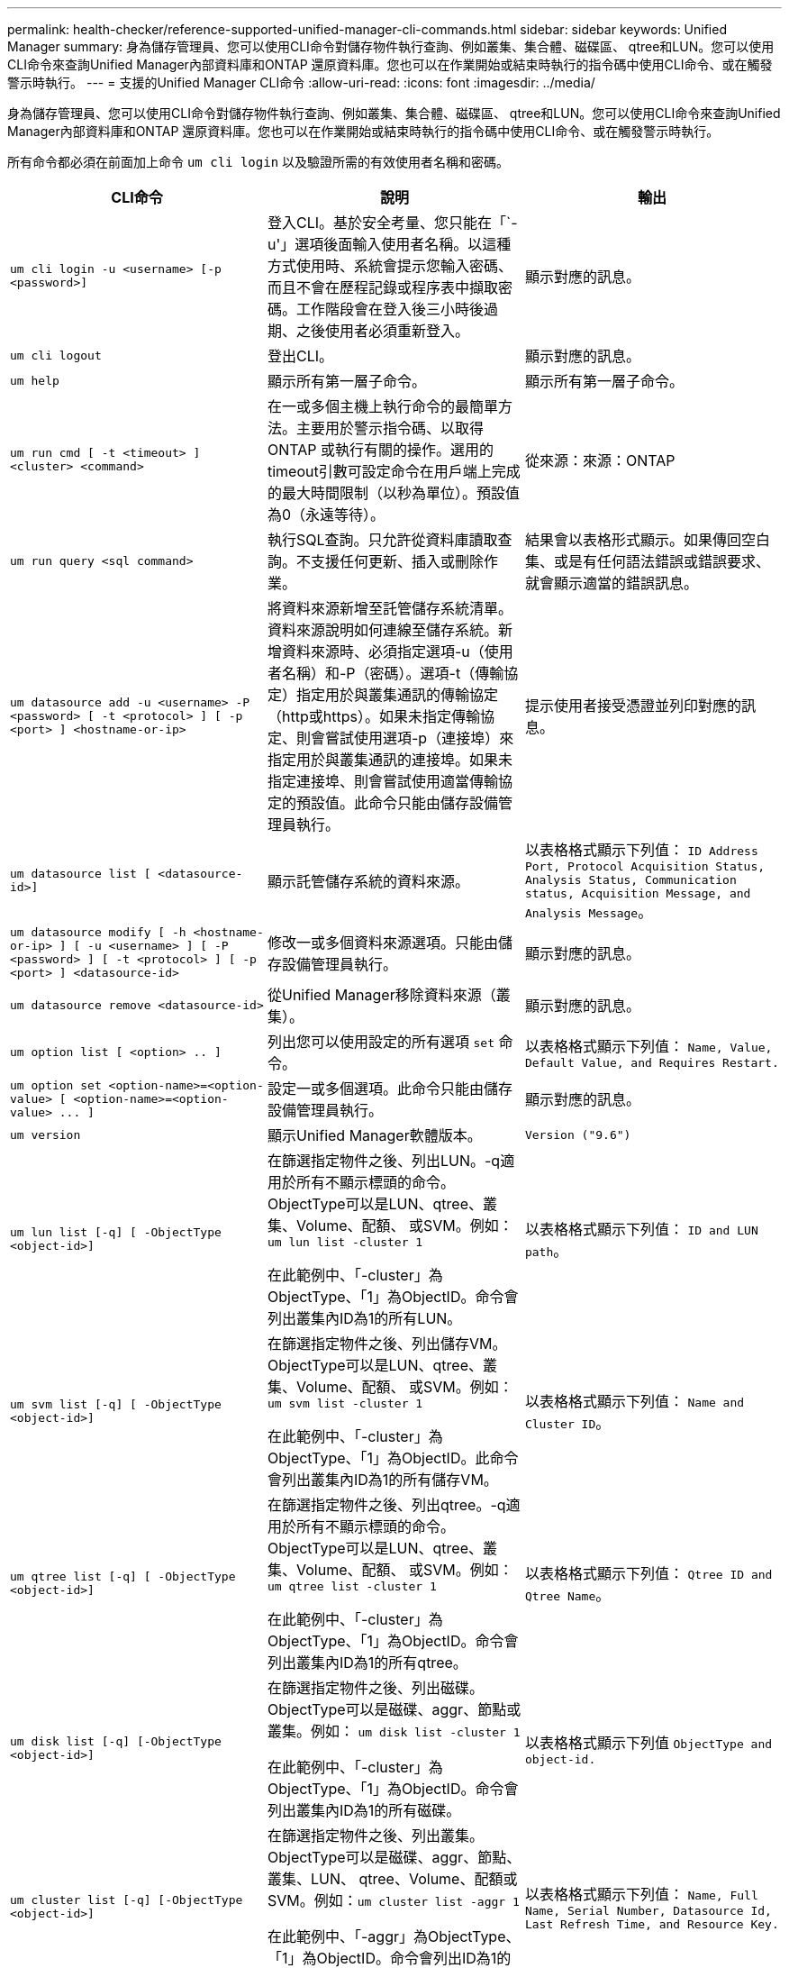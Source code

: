 ---
permalink: health-checker/reference-supported-unified-manager-cli-commands.html 
sidebar: sidebar 
keywords: Unified Manager 
summary: 身為儲存管理員、您可以使用CLI命令對儲存物件執行查詢、例如叢集、集合體、磁碟區、 qtree和LUN。您可以使用CLI命令來查詢Unified Manager內部資料庫和ONTAP 還原資料庫。您也可以在作業開始或結束時執行的指令碼中使用CLI命令、或在觸發警示時執行。 
---
= 支援的Unified Manager CLI命令
:allow-uri-read: 
:icons: font
:imagesdir: ../media/


[role="lead"]
身為儲存管理員、您可以使用CLI命令對儲存物件執行查詢、例如叢集、集合體、磁碟區、 qtree和LUN。您可以使用CLI命令來查詢Unified Manager內部資料庫和ONTAP 還原資料庫。您也可以在作業開始或結束時執行的指令碼中使用CLI命令、或在觸發警示時執行。

所有命令都必須在前面加上命令 `um cli login` 以及驗證所需的有效使用者名稱和密碼。

|===
| CLI命令 | 說明 | 輸出 


 a| 
`um cli login -u <username> [-p <password>]`
 a| 
登入CLI。基於安全考量、您只能在「`-u'」選項後面輸入使用者名稱。以這種方式使用時、系統會提示您輸入密碼、而且不會在歷程記錄或程序表中擷取密碼。工作階段會在登入後三小時後過期、之後使用者必須重新登入。
 a| 
顯示對應的訊息。



 a| 
`um cli logout`
 a| 
登出CLI。
 a| 
顯示對應的訊息。



 a| 
`um help`
 a| 
顯示所有第一層子命令。
 a| 
顯示所有第一層子命令。



 a| 
`um run cmd [ -t <timeout> ] <cluster> <command>`
 a| 
在一或多個主機上執行命令的最簡單方法。主要用於警示指令碼、以取得ONTAP 或執行有關的操作。選用的timeout引數可設定命令在用戶端上完成的最大時間限制（以秒為單位）。預設值為0（永遠等待）。
 a| 
從來源：來源：ONTAP



 a| 
`um run query <sql command>`
 a| 
執行SQL查詢。只允許從資料庫讀取查詢。不支援任何更新、插入或刪除作業。
 a| 
結果會以表格形式顯示。如果傳回空白集、或是有任何語法錯誤或錯誤要求、就會顯示適當的錯誤訊息。



 a| 
`um datasource add -u <username> -P <password> [ -t <protocol> ] [ -p <port> ] <hostname-or-ip>`
 a| 
將資料來源新增至託管儲存系統清單。資料來源說明如何連線至儲存系統。新增資料來源時、必須指定選項-u（使用者名稱）和-P（密碼）。選項-t（傳輸協定）指定用於與叢集通訊的傳輸協定（http或https）。如果未指定傳輸協定、則會嘗試使用選項-p（連接埠）來指定用於與叢集通訊的連接埠。如果未指定連接埠、則會嘗試使用適當傳輸協定的預設值。此命令只能由儲存設備管理員執行。
 a| 
提示使用者接受憑證並列印對應的訊息。



 a| 
`um datasource list [ <datasource-id>]`
 a| 
顯示託管儲存系統的資料來源。
 a| 
以表格格式顯示下列值： `ID Address Port, Protocol Acquisition Status, Analysis Status, Communication status, Acquisition Message, and Analysis Message`。



 a| 
`um datasource modify [ -h <hostname-or-ip> ] [ -u <username> ] [ -P <password> ] [ -t <protocol> ] [ -p <port> ] <datasource-id>`
 a| 
修改一或多個資料來源選項。只能由儲存設備管理員執行。
 a| 
顯示對應的訊息。



 a| 
`um datasource remove <datasource-id>`
 a| 
從Unified Manager移除資料來源（叢集）。
 a| 
顯示對應的訊息。



 a| 
`um option list [ <option> .. ]`
 a| 
列出您可以使用設定的所有選項 `set` 命令。
 a| 
以表格格式顯示下列值： `Name, Value, Default Value, and Requires Restart.`



 a| 
`+um option set <option-name>=<option-value> [ <option-name>=<option-value> ... ]+`
 a| 
設定一或多個選項。此命令只能由儲存設備管理員執行。
 a| 
顯示對應的訊息。



 a| 
`um version`
 a| 
顯示Unified Manager軟體版本。
 a| 
`Version ("9.6")`



 a| 
`um lun list [-q] [ -ObjectType <object-id>]`
 a| 
在篩選指定物件之後、列出LUN。-q適用於所有不顯示標頭的命令。ObjectType可以是LUN、qtree、叢集、Volume、配額、 或SVM。例如： `um lun list -cluster 1`

在此範例中、「-cluster」為ObjectType、「1」為ObjectID。命令會列出叢集內ID為1的所有LUN。
 a| 
以表格格式顯示下列值： `ID and LUN path`。



 a| 
`um svm list [-q] [ -ObjectType <object-id>]`
 a| 
在篩選指定物件之後、列出儲存VM。ObjectType可以是LUN、qtree、叢集、Volume、配額、 或SVM。例如： `um svm list -cluster 1`

在此範例中、「-cluster」為ObjectType、「1」為ObjectID。此命令會列出叢集內ID為1的所有儲存VM。
 a| 
以表格格式顯示下列值： `Name and Cluster ID`。



 a| 
`um qtree list [-q] [ -ObjectType <object-id>]`
 a| 
在篩選指定物件之後、列出qtree。-q適用於所有不顯示標頭的命令。ObjectType可以是LUN、qtree、叢集、Volume、配額、 或SVM。例如： `um qtree list -cluster 1`

在此範例中、「-cluster」為ObjectType、「1」為ObjectID。命令會列出叢集內ID為1的所有qtree。
 a| 
以表格格式顯示下列值： `Qtree ID and Qtree Name`。



 a| 
`um disk list [-q] [-ObjectType <object-id>]`
 a| 
在篩選指定物件之後、列出磁碟。ObjectType可以是磁碟、aggr、節點或叢集。例如： `um disk list -cluster 1`

在此範例中、「-cluster」為ObjectType、「1」為ObjectID。命令會列出叢集內ID為1的所有磁碟。
 a| 
以表格格式顯示下列值 `ObjectType and object-id.`



 a| 
`um cluster list [-q] [-ObjectType <object-id>]`
 a| 
在篩選指定物件之後、列出叢集。ObjectType可以是磁碟、aggr、節點、叢集、LUN、 qtree、Volume、配額或SVM。例如：``um cluster list -aggr 1``

在此範例中、「-aggr」為ObjectType、「1」為ObjectID。命令會列出ID為1的集合體所屬的叢集。
 a| 
以表格格式顯示下列值： `Name, Full Name, Serial Number, Datasource Id, Last Refresh Time, and Resource Key.`



 a| 
`um cluster node list [-q] [-ObjectType <object-id>]`
 a| 
在篩選指定物件之後、列出叢集節點。ObjectType可以是磁碟、aggr、節點或叢集。例如： `um cluster node list -cluster 1`

在此範例中、「-cluster」為ObjectType、「1」為ObjectID。命令會列出叢集內ID為1的所有節點。
 a| 
以表格格式顯示下列值 `Name and Cluster ID.`



 a| 
`um volume list [-q] [-ObjectType <object-id>]`
 a| 
在篩選指定物件之後、列出磁碟區。ObjectType可以是LUN、qtree、叢集、Volume、配額、 SVM或Aggregate。例如： `um volume list -cluster 1`

在此範例中、「-cluster」為ObjectType、「1」為ObjectID。命令會列出叢集內ID為1的所有磁碟區。
 a| 
以表格格式顯示下列值 `Volume ID and Volume Name.`



 a| 
`um quota user list [-q] [-ObjectType <object-id>]`
 a| 
列出篩選指定物件後的配額使用者。ObjectType可以是qtree、叢集、Volume、配額或SVM。例如： `um quota user list -cluster 1`

在此範例中、「-cluster」為ObjectType、「1」為ObjectID。此命令會列出叢集內ID為1的所有配額使用者。
 a| 
以表格格式顯示下列值 `ID, Name, SID and Email.`



 a| 
`um aggr list [-q] [-ObjectType <object-id>]`
 a| 
在篩選指定物件之後、列出集合體。ObjectType可以是磁碟、aggr、節點、叢集或Volume。例如： `um aggr list -cluster 1`

在此範例中、「-cluster」為ObjectType、「1」為ObjectID。命令會列出叢集內ID為1的所有集合體。
 a| 
以表格格式顯示下列值 `Aggr ID, and Aggr Name.`



 a| 
`um event ack <event-ids>`
 a| 
確認一或多個事件。
 a| 
顯示對應的訊息。



 a| 
`um event resolve <event-ids>`
 a| 
解決一或多個事件。
 a| 
顯示對應的訊息。



 a| 
`um event assign -u <username> <event-id>`
 a| 
將事件指派給使用者。
 a| 
顯示對應的訊息。



 a| 
`um event list [ -s <source> ] [ -S <event-state-filter-list>.. ] [ <event-id> .. ]`
 a| 
列出系統或使用者所產生的事件。根據來源、狀態和ID篩選事件。
 a| 
以表格格式顯示下列值 `Source, Source type, Name, Severity, State, User and Timestamp.`



 a| 
`um backup restore -f <backup_file_path_and_name>`
 a| 
使用.7z檔案還原MySQL資料庫備份。
 a| 
顯示對應的訊息。

|===